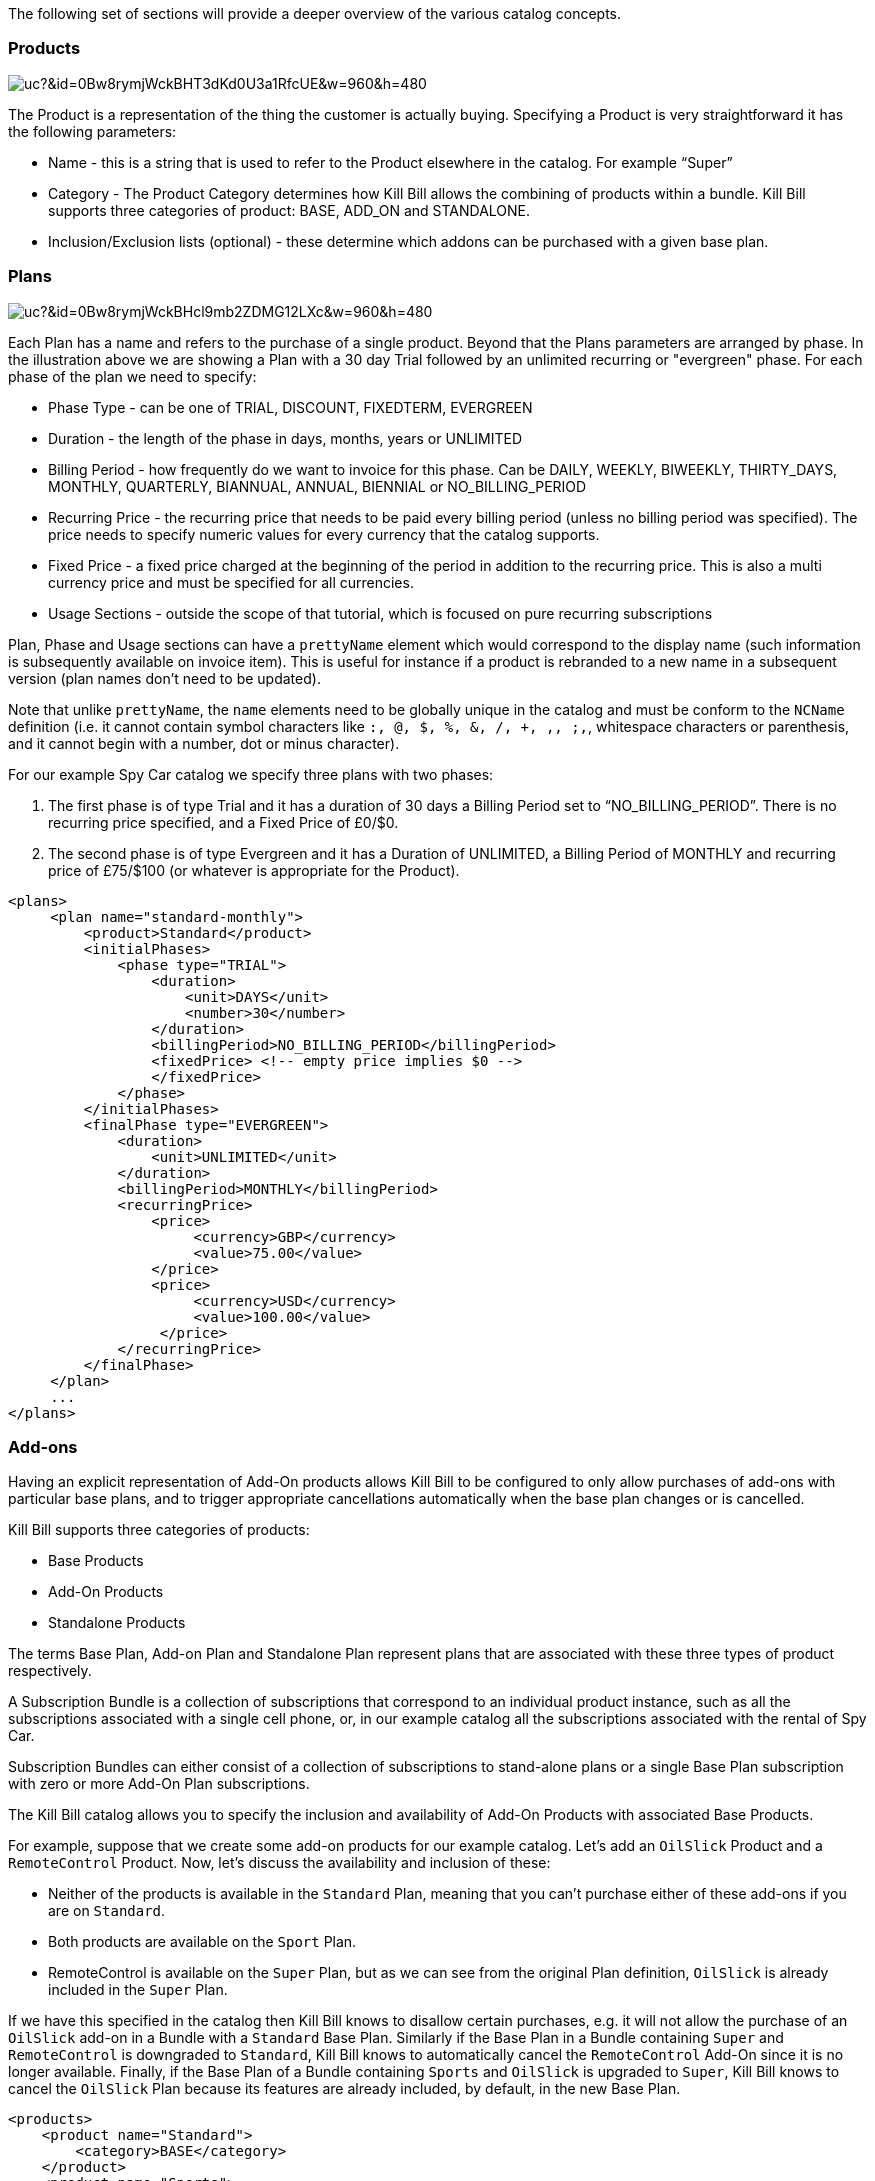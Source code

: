 The following set of sections will provide a deeper overview of the various catalog concepts.

=== Products

image:https://drive.google.com/uc?&id=0Bw8rymjWckBHT3dKd0U3a1RfcUE&w=960&amp;h=480[align=center]
// https://drive.google.com/file/d/0Bw8rymjWckBHT3dKd0U3a1RfcUE/view?usp=sharing

The Product is a representation of the thing the customer is actually buying. Specifying a Product is very straightforward it has the following parameters:

* Name - this is a string that is used to refer to the Product elsewhere in the catalog. For example “Super”
* Category - The Product Category determines how Kill Bill allows the combining of products within a bundle. Kill Bill supports three categories of product: BASE, ADD_ON and STANDALONE.
* Inclusion/Exclusion lists (optional) - these determine which addons can be purchased with a given base plan.


=== Plans

image:https://drive.google.com/uc?&id=0Bw8rymjWckBHcl9mb2ZDMG12LXc&w=960&amp;h=480[align=center]
// https://drive.google.com/file/d/0Bw8rymjWckBHcl9mb2ZDMG12LXc/view?usp=sharing

Each Plan has a name and refers to the purchase of a single product. Beyond that the Plans parameters are arranged by phase.
In the illustration above we are showing a Plan with a 30 day Trial followed by an unlimited recurring or "evergreen" phase.
For each phase of the plan we need to specify:

* Phase Type - can be one of TRIAL, DISCOUNT, FIXEDTERM, EVERGREEN
* Duration - the length of the phase in days, months, years or UNLIMITED
* Billing Period - how frequently do we want to invoice for this phase. Can be DAILY, WEEKLY, BIWEEKLY, THIRTY_DAYS, MONTHLY, QUARTERLY, BIANNUAL, ANNUAL, BIENNIAL or NO_BILLING_PERIOD
* Recurring Price - the recurring price that needs to be paid every billing period (unless no billing period was specified). The price needs to specify numeric values for every currency that the catalog supports.
* Fixed Price - a fixed price charged at the beginning of the period in addition to the recurring price. This is also a multi currency price and must be specified for all currencies.
* Usage Sections - outside the scope of that tutorial, which is focused on pure recurring subscriptions

Plan, Phase and Usage sections can have a `prettyName` element which would correspond to the display name (such information is subsequently available on invoice item). This is useful for instance if a product is rebranded to a new name in a subsequent version (plan names don't need to be updated).

Note that unlike `prettyName`, the `name` elements need to be globally unique in the catalog and must be conform to the `NCName` definition (i.e. it cannot contain symbol characters like `:, @, $, %, &, /, +, ,, ;,`, whitespace characters or parenthesis, and it cannot begin with a number, dot or minus character).

For our example Spy Car catalog we specify three plans with two phases:

. The first phase is of type Trial and it has a duration of 30 days a Billing Period set to “NO_BILLING_PERIOD”. There is no recurring price specified, and a Fixed Price of £0/$0.
. The second phase is of type Evergreen and it has a Duration of UNLIMITED, a Billing Period of MONTHLY and recurring price of £75/$100 (or whatever is appropriate for the Product).

[source,xml]
----
<plans>
     <plan name="standard-monthly">
         <product>Standard</product>
         <initialPhases>
             <phase type="TRIAL">
                 <duration>
                     <unit>DAYS</unit>
                     <number>30</number>
                 </duration>
                 <billingPeriod>NO_BILLING_PERIOD</billingPeriod>
                 <fixedPrice> <!-- empty price implies $0 -->
                 </fixedPrice>
             </phase>
         </initialPhases>
         <finalPhase type="EVERGREEN">
             <duration>
                 <unit>UNLIMITED</unit>
             </duration>
             <billingPeriod>MONTHLY</billingPeriod>
             <recurringPrice>
                 <price>
                      <currency>GBP</currency>
                      <value>75.00</value>
                 </price>
                 <price>
                      <currency>USD</currency>
                      <value>100.00</value>
                  </price>
             </recurringPrice>
         </finalPhase>
     </plan>
     ...
</plans>
----

=== Add-ons

Having an explicit representation of Add-On products allows Kill Bill to be configured to only allow purchases of add-ons with particular base plans, and to trigger appropriate cancellations automatically when the base plan changes or is cancelled.

Kill Bill supports three categories of products:

* Base Products
* Add-On Products
* Standalone Products

The terms Base Plan, Add-on Plan and Standalone Plan represent plans that are associated with these three types of product respectively.

A Subscription Bundle is a collection of subscriptions that correspond to an individual product instance, such as all the subscriptions associated with a single cell phone, or, in our example catalog all the subscriptions associated with the rental of Spy Car.

Subscription Bundles can either consist of a collection of subscriptions to stand-alone plans or a single Base Plan subscription with zero or more Add-On Plan subscriptions.

The Kill Bill catalog allows you to specify the inclusion and availability of Add-On Products with associated Base Products.

For example, suppose that we create some add-on products for our example catalog. Let's add an `OilSlick` Product and a `RemoteControl` Product. Now, let's discuss the availability and inclusion of these:

* Neither of the products is available in the `Standard` Plan, meaning that you can’t purchase either of these add-ons if you are on `Standard`.
* Both products are available on the `Sport` Plan.
* RemoteControl is available on the `Super` Plan, but as we can see from the original Plan definition, `OilSlick` is already included in the `Super` Plan.

If we have this specified in the catalog then Kill Bill knows to disallow certain purchases, e.g. it will not allow the purchase of an `OilSlick` add-on in a Bundle with a `Standard` Base Plan.
Similarly if the Base Plan in a Bundle containing `Super` and `RemoteControl` is downgraded to `Standard`, Kill Bill knows to automatically cancel the `RemoteControl` Add-On since it is no longer available.
Finally, if the Base Plan of a Bundle containing `Sports` and `OilSlick` is upgraded to `Super`, Kill Bill knows to cancel the `OilSlick` Plan because its features are already included, by default, in the new Base Plan.

[source,xml]
----
<products>
    <product name="Standard">
        <category>BASE</category>
    </product>
    <product name="Sports">
        <category>BASE</category>
        <available>
            <addonProduct>OilSlick</addonProduct>
            <addonProduct>RemoteControl</addonProduct>
        </available>
    </product>
    <product name="Super">
        <category>BASE</category>
        <included>
            <addonProduct>OilSlick</addonProduct>
        </included>
        <available>
            <addonProduct>RemoteControl</addonProduct>
        </available>
    </product>
    <product name="OilSlick">
        <category>ADD_ON</category>
    </product>
    <product name="RemoteControl">
        <category>ADD_ON</category>
    </product>
</products>
----

=== Price lists

image:https://drive.google.com/uc?&id=0Bw8rymjWckBHTXcwbHNjTXBnYkE&w=960&amp;h=480[align=center]
// https://drive.google.com/file/d/0Bw8rymjWckBHTXcwbHNjTXBnYkE/view?usp=sharing

Price Lists are collections of Plans, usually associated with a promotion or discount package.

For example, we might offer special rates on our Spy Car rental package for C.I.A. Agents, which offers 33% off for the first 3 months of hire.
To do this, we create plans similar to the ones we have already. They should have the same trial phase and the same evergreen phase, but we insert a new discount phase which, for 3 months, charges the appropriate discount.

In this example we consider only the first of the three additional plans.

[source,xml]
----
<plan name="discount-standard-monthly">
    <product>Standard</product>
    <initialPhases>
        <phase type="TRIAL">
            <duration>
                <unit>DAYS</unit>
                <number>30</number>
            </duration>
        <billingPeriod>NO_BILLING_PERIOD</billingPeriod>
            <fixedPrice> <!-- empty price implies $0 -->
            </fixedPrice>
        </phase>
        <phase type="DISCOUNT">
            <duration>
                <unit>MONTHS</unit>
                <number>3</number>
            </duration>
            <billingPeriod>MONTHLY</billingPeriod>
            <recurringPrice>
                <price>
                    <currency>GBP</currency>
                    <value>50.00</value>
                </price>
                <price>
                    <currency>USD</currency>
                    <value>66.00</value>
                </price>
            </recurringPrice>
        </phase>
    </initialPhases>
    <finalPhase type="EVERGREEN">
        <duration>
            <unit>UNLIMITED</unit>
        </duration>
        <billingPeriod>MONTHLY</billingPeriod>
        <recurringPrice>
            <price>
                <currency>GBP</currency>
                <value>75.00</value>
            </price>
            <price>
                <currency>USD</currency>
                <value>100.00</value>
            </price>
        </recurringPrice>
    </finalPhase>
</plan>
----

Once our additional plans have been created, we can add the new pricelist, after the default price list:

[source,xml]
----
<priceLists>
    <defaultPriceList name="DEFAULT">
        <plans>
            <plan>standard-monthly</plan>
            <plan>sports-monthly</plan>
            <plan>super-monthly</plan>
        </plans>
    </defaultPriceList>
    <childPriceList name="CIA">
        <plans>
            <plan>discount-standard-monthly</plan>
            <plan>discount-sports-monthly</plan>
            <plan>discount-super-monthly</plan>
        </plans>
    </childPriceList>
</priceLists>
----

The alignment and price list change rules can be used to specify the behaviour to use when changing pricelists.
In the example above, we would expect customers to be able to upgrade and downgrade within the discount phase of the subscription and stay in the discounted price list.
We refer to this as a “sticky” price list. Kill Bill can also support “non-sticky” price lists, in which plan changes cause the customer to drop out of the pricelist that the are in and move to a different one (usually the Default).
In the section on rules we explain how to configure these properties.


=== Rules


There several different *Rules* that can be configured in the Kill Bill Catalog. Each Rule answers a specific question.
For example, one of the Rules answers the question "When should this plan change be applied?".
Suppose Kill Bill receives a request for a subscription to have its plan upgraded, Kill Bill will check the rules, and based on the current plan, the phase it is in, the new plan etc. Kill Bill can determine whether the transition should happen immediately, or be deferred until later.

Rules consist of a series of Cases, each case is represented by a Predicate and a Result.
Rules are evaluated against a Context. Each case is examined in order, and the Predicate for that Case is compared to the Context.
If the Predicate is satisfied by the context, then the Result of that Case is applied.

For example, consider the following rule for the timing of applying a plan change:

. Predicate: phaseType=TRIAL ; Result: IMMEDIATE
. Predicate: phaseType=Evergreen AND fromProduct=Sports AND toProduct=Standard ; Result: END_OF_TERM
. Predicate: ; Result: END_OF_TERM

In this example there are three cases. The cases are evaluated from first to last and the first case for which the predicate matches the context is the one that is successful.

Consider following Context:

[cols=2]
|===
|phaseType
|EVERGREEN

|fromProduct
|Sports

|fromProductCategory
|BASE

|fromBillingPeriod
|MONTHLY

|fromPriceList
|DEFAULT

|toProduct
|Standard

|toProductCategory
|BASE

|toBillingPeriod
|MONTHLY

|toPriceList
|DEFAULT
|===

To evaluate the Rule against this Context, we start by considering Case 1.
The predicate in Case 1 requires that PhaseType=TRIAL, but the first line of our context has phaseType set to EVERGREEN, so Case 1 fails.
However, when we consider Case 2, all the predicate clauses are satisfied by the above context: phaseType=Evergreen, fromProduct=Sports and toProduct=Standard.
So, Case 2 succeeds and the Rule evaluates to "END_OF_TERM".

Notice that the predicates only need to specify the values of some of the fields in the context. Fields that are omitted in a predicate can take any value. For this reason Case 3 is a catch-all Case.
It always succeeds because the predicate has no clauses so it will succeed with any Context.

The XML for the above rules is given below:

[source,xml]
----
<rules>
...
    <changePolicy>
        <changePolicyCase>
            <phaseType>TRIAL</phaseType>
            <policy>IMMEDIATE</policy>
        </changePolicyCase>
        <changePolicyCase>
            <phaseType>EVERGREEN</phaseType>
            <fromProduct>Sports</fromProduct>
            <toProduct>Standard</toProduct>
            <policy>END_OF_TERM</policy>
        </changePolicyCase>
        <changePolicyCase>
            <policy>END_OF_TERM</policy>
        </changePolicyCase>
    </changePolicy>
...
</rules>
----

There are three types of Context:

* Creation Context - provides the context for a new subscription
* Subscription Context - this provides the context of an existing subscription, including details of the plan, phase, pricelist, product etc.
* Change Context - this is used in the event of a plan change provides context not only about the phase of the correct subscription but also details of the new target plan.

[cols=3,options="header"]
|===
|Creation Context
|Subscription Context
|Change Context

|product
|product
|phaseType

|productCategory
|productCategory
|fromProduct

|billingPeriod
|billingPeriod
|fromProductCategory

|priceList
|priceList
|fromBillingPeriod

|
|phaseType
|fromPriceList

|
|
|toProduct

|
|
|toProductCategory

|
|
|toBillingPeriod

|
|
|toPriceList
|===

In the remainder of this section we illustrate each type of rule supported by the system.

=== Billing Alignment Rules

This rule uses the Creation Context and configures type of billing alignment used with a subscription. There are three kinds of alignment available:

* ACCOUNT - this means that the billing cycle of the subscription will be lined up with the bill cycle day of the account. In some cases this is undesirable because it means that a proration charge will be applied on first billing to line up the cycles.
* SUBSCRIPTION - this alignment will cause the subscriptions bill cycle to line up with the first bill day of the subscription plan. So, if the subscription starts on January 3rd and has a 15 day free trial, the first billed day with be January 18th and the bill cycle day for the subscription will be set to 18.
* BUNDLE - setting the alignment to bundle is useful for add-ons because it sets the bill cycle day to be aligned with whatever the base plan is using.

Example:

. Predicate: productCategory=ADD_ON ; Result: BUNDLE
. Predicate: billingPeriod=MONTH ; Result: ACCOUNT
. Predicate: billingPeriod=ANNUAL ; Result: SUBSCRIPTION
. Predicate: ; Result: ACCOUNT

This example will align addons with the base plan, monthlies to the Account bill cycle day and annuals to their first billed day. Anything else is aligned with the Account.

[source,xml]
----
<billingAlignment>
    <billingAlignmentCase>
        <productCategory>ADD_ON</productCategory>
        <alignment>BUNDLE</alignment>
    </billingAlignmentCase>
    <billingAlignmentCase>
        <billingPeriod>MONTH</billingPeriod>
        <alignment>ACCOUNT</alignment>
    </billingAlignmentCase>
    <billingAlignmentCase>
        <billingPeriod>ANNUAL</billingPeriod>
        <alignment>SUBSCRIPTION</alignment>
    </billingAlignmentCase>
    <billingAlignmentCase>
        <alignment>ACCOUNT</alignment>
    </billingAlignmentCase>
</billingAlignment>
----
=== Subscription Alignment Rules

==== Plan Creation Add-On Phase Alignment

This rule also uses the Creation Context and determines how the phases of an Add-On plan aligns with an existing subscription.

image:https://drive.google.com/uc?&id=0Bw8rymjWckBHaDN0Y0NIbTFCaU0&w=960&amp;h=480[align=center]
// https://drive.google.com/file/d/0Bw8rymjWckBHaDN0Y0NIbTFCaU0/view?usp=sharing

There are two choices (illustrated above):

* START_OF_BUNDLE - causes the phases of the addon to start on the date when the base plan was first created. This is for instance useful if you want to allow add-on trials during the trial phase of the base plan only. The addon plans must have a trial of the same length as the base plan and then the trials will expire at the same time whenever the add-on is created.
* START_OF_SUBSCRIPTION - this causes the phases of the add-on to start when the add-on subscription is created. This is for instance useful if you want to allow add-ons to have trials that are occur independently of the base plan.

Example:

. Predicate: product=OilSlick ; Result: START_OF_BUNDLE
. Predicate: product=RemoteControl ; Result: START_OF_SUBSCRIPTION
. Predicate: ; Result: START_OF_BUNDLE

In this example the product `OilSlick` is aligned to the START_OF_BUNDLE and the product `RemoteControl` is aligned to START_OF_SUBSCRIPTION. The default for anything else is START_OF_BUNDLE.

[source,xml]
----
<createAlignment>
    <createAlignmentCase>
        <product>OilSlick</product>
        <alignment>START_OF_BUNDLE</alignment>
    </createAlignmentCase>
    <createAlignmentCase>
        <product>RemoteControl</product>
        <alignment>START_OF_SUBSCRIPTION</alignment>
    </createAlignmentCase>
    <createAlignmentCase>
        <alignment>START_OF_BUNDLE</alignment>
    </createAlignmentCase>
</createAlignment>
----

For more information on `Plan Creation Phase Alignment`, and in particular to understand how that works with apis (Subscription create or Subscription Change Plan) that specify a target `PhaseType`, you can also refer to this http://docs.killbill.io/latest/plan_alignment.html[documentation].


==== Plan Cancellation Timing

This rule uses the Phase Context and is used to specify when a cancellation should occur.

image:https://drive.google.com/uc?&id=0Bw8rymjWckBHTjRMVkZjbUZ3OFE&w=960&amp;h=480[align=center]
// https://drive.google.com/file/d/0Bw8rymjWckBHTjRMVkZjbUZ3OFE/view?usp=sharing

There are two options (illustrated above):

* END_OF_TERM - meaning that the cancellation will be applied at the end of the billed period. This is typical in a situation where we want to avoid generating credits.
* IMMEDIATE - meaning that the cancellation will be applied immediately and the customer credited with the balance of the subscription that they have paid for but not yet used.

Example:

. Predicate: productCategory=BASE ; Result: END_OF_TERM
. Predicate: productCategory=ADD_ON ; Result: IMMEDIATE
. Predicate: ; Result: END_OF_TERM

In this example base plans are cancelled at the end of their term, add-on plans are cancelled immediately.

[source,xml]
----
<cancelPolicy>
    <cancelPolicyCase>
        <productCategory>BASE</productCategory>
        <policy>END_OF_TERM</policy>
    </cancelPolicyCase>
    <cancelPolicyCase>
        <productCategory>ADD_ON</productCategory>
        <policy>IMMEDIATE</policy>
    </cancelPolicyCase>
    <cancelPolicyCase>
        <policy>END_OF_TERM</policy>
    </cancelPolicyCase>
</cancelPolicy>
----

==== Plan Change Timing

This rule uses the Change Context and, like the cancellation rule above, specifies when a plan change should occur.

image:https://drive.google.com/uc?&id=0Bw8rymjWckBHV2huVmFqSlkwQ1E&w=960&amp;h=480[align=center]
// https://drive.google.com/file/d/0Bw8rymjWckBHV2huVmFqSlkwQ1E/view?usp=sharing

There are three options (two of which are illustrated above):

* END_OF_TERM - specifies that the change should happen at the end of the current billed period.
* IMMEDIATE - specifies that the change should happen when requested.
* ILLEGAL - plan change is not allowed (not illustrated).

Example:

. Predicate: phaseType=TRIAL ; Result: IMMEDIATE
. Predicate: fromProduct=Standard AND toProduct=Sports ; Result: IMMEDIATE
. Predicate: toProduct=Super ; Result: IMMEDIATE
. Predicate: ; Result: END_OF_TERM

In this example we specify that trials and upgrades occur immediately, anything else is to occur at end of term.

[source,xml]
----
<changePolicy>
    <changePolicyCase>
        <phaseType>TRIAL</phaseType>
        <policy>IMMEDIATE</policy>
    </changePolicyCase>
    <changePolicyCase>
        <fromProduct>Standard</fromProduct>
        <toProduct>Sports</toProduct>
        <policy>IMMEDIATE</policy>
    </changePolicyCase>
    <changePolicyCase>
        <toProduct>Super</toProduct>
        <policy>IMMEDIATE</policy>
    </changePolicyCase>
    <changePolicyCase>
        <policy>END_OF_TERM</policy>
    </changePolicyCase>
</changePolicy>
----

==== Plan Change Phase Alignment

In the section "Plan Creation Add-on Phase Alignment" above, we specified how to align the phases of an add-on with a base plan. This rule, which uses the Change Context, specifies how the phases of a new plan should align with the phases of the existing plan when a plan is changed.

There are four options:

* START_OF_SUBSCRIPTION - The plan phases start with the start of the subscription. This is the most common alignment and applies in most situations.
* START_OF_BUNDLE - The plan phases should align with the start of the base subscription. This is only meaningful for addons.
* CHANGE_OF_PLAN - The plan phases start at the time of the change
* CHANGE_OF_PRICELIST - The plan phases start at the time of the last change of price list

Example:

. Predicate: toProductCategory=ADD_ON ; Result: START_OF_BUNDLE
. Predicate: toPriceList=SpecialDiscount ; Result: CHANGE_OF_PRICELIST
. Predicate: ; Result: START_OF_SUBSCRIPTION

[source,xml]
----
<changeAlignment>
    <changeAlignmentCase>
        <toProductCategory>ADD_ON</toProductCategory>
        <alignment>START_OF_BUNDLE</alignment>
    </changeAlignmentCase>
    <changeAlignmentCase>
        <fromPriceList>SpecialDiscount</fromPriceList>
        <toPriceList>SpecialDiscount</toPriceList>
        <alignment>CHANGE_OF_PRICELIST</alignment>
    </changeAlignmentCase>
    <changeAlignmentCase>
        <alignment>START_OF_SUBSCRIPTION</alignment>
    </changeAlignmentCase>
</changeAlignment>
----

In this example, addon changes are aligned to the start of the bundle, changes to the `SpecialDiscount` price list are aligned to that change and everything else aligns to the start of the subscription.

For more information on `Plan Change Phase Alignment`, and in particular to understand how that works with apis (Subscription create or Subscription Change Plan) that specify a target `PhaseType`, you can also refer to this http://docs.killbill.io/latest/plan_alignment.html[documentation].


==== Plan Change Price List Choice

This rule uses the Change Context and specifies which pricelist should be chosen for specific changes. The rule allows us to configure whether a price list is "sticky" or not.

For example, suppose we have affiliate pricelist with special prices for members of the CIA for Spy Car rental. Let's say that this price list offers a 30% discount for the first 3 months of rental.

Now, Special Agent Mills from the CIA subscribes to a `Sports` product on that price list. However, 1 month after renting the car his daughter is kidnapped and he needs additional capabilities and decides to upgrade to a `Super`.
Since he bought the original subscription on a special offer that still has two months to run we would expect the upgrade to put him into the corresponding 30% off `Super` plan and give him a further 2 months at that price. This is a “sticky” price list.

Alternatively, consider long term customer 003 who has been renting the `Super` for the last 4 years but decides that she wants to save money and calls to downgrade her plan. Our representative offers her a special Rescue Pricing plan that gives her 40% off for the next year and she decides to take it.
However, a month later she changes her mind and decides to downgrade anyway. In this situation we want her to downgrade to the default price plan. This is a "non-sticky" price list.

Example:

. Predicate: fromPriceList=CIA ; Result: CIA
. Predicate: fromPriceList=SpecialDiscount ; Result: DEFAULT
. Predicate: ; Result: DEFAULT

[source,xml]
----
<priceList>
   <priceListCase>
        <fromPriceList>SpecialDiscount</fromPriceList>
        <toPriceList>DEFAULT</toPriceList>
    </priceListCase>
   <priceListCase>
        <fromPriceList>CIA</fromPriceList>
        <toPriceList>CIA</toPriceList>
    </priceListCase>
   <priceListCase>
        <toPriceList>DEFAULT</toPriceList>
    </priceListCase>
</priceList>
----



=== Catalog Versions

This far in the discussion we have been considering single stand-alone catalogs, but Kill Bill allows the catalog to be modified over time. This is done by creating a set of catalogs, one XML file for each version: The system will rank such files based on their `effectiveDate` to create the various versions. There is no version number proper, the `effectiveDate` associated to each catalog XML constitutes the version and each catalog is superseded by the next. In this way we can change prices, add new Plans, Products, Price Lists etc, retire Plans, Products, Price Lists, etc.

Note that it is possible to remove entries in subsequent catalog versions: For example, removing a `Plan` in a new catalog version would prevent future custom to subscribe to such `Plan`. However existing subscriptions will still refer to them.

==== Deferred Price Change

Kill Bill supports the ability to make a price change to a plan that applies based on the catalog effective date for new purchases, but which is deferred for existing subscriptions.
It is often the case that existing customers will need a notice period before prices are changed but you need to deliver the new prices to new purchases as soon as the change is announced.

This feature uses the field `effectiveDateForExistingSubscriptions` that is included on Plans.
The semantics is simply that the changes to that plan will only take effect for existing subscriptions, after that date, but new subscription would use the new price immediately.

The drawing below summarizes how the system would apply the change for an existing subscription:

image:https://drive.google.com/uc?&id=0Bw8rymjWckBHZGlqWGpGRnVDeVE&w=960&amp;h=480[align=center]
// https://drive.google.com/file/d/0Bw8rymjWckBHZGlqWGpGRnVDeVE/view?usp=sharing
